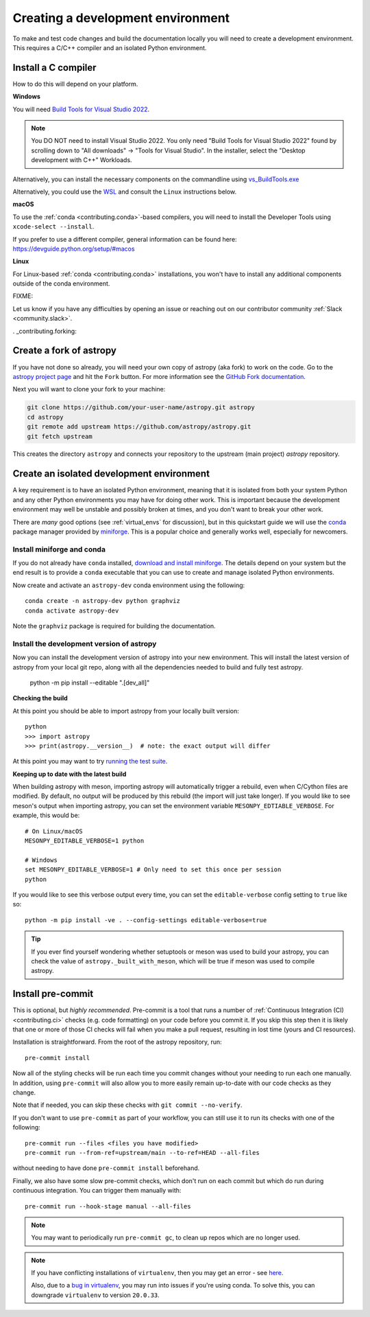 .. _contributing_environment:

==================================
Creating a development environment
==================================

To make and test code changes and build the documentation locally you will need to create a
development environment. This requires a C/C++ compiler and an isolated Python environment.

Install a C compiler
--------------------

How to do this will depend on your platform.

**Windows**

You will need `Build Tools for Visual Studio 2022
<https://visualstudio.microsoft.com/downloads/#build-tools-for-visual-studio-2022>`_.

.. note::
        You DO NOT need to install Visual Studio 2022.
        You only need "Build Tools for Visual Studio 2022" found by
        scrolling down to "All downloads" -> "Tools for Visual Studio".
        In the installer, select the "Desktop development with C++" Workloads.

Alternatively, you can install the necessary components on the commandline using
`vs_BuildTools.exe <https://learn.microsoft.com/en-us/visualstudio/install/use-command-line-parameters-to-install-visual-studio?source=recommendations&view=vs-2022>`_

Alternatively, you could use the `WSL <https://learn.microsoft.com/en-us/windows/wsl/install>`_
and consult the ``Linux`` instructions below.

**macOS**

To use the :ref:`conda <contributing.conda>`-based compilers, you will need to install the
Developer Tools using ``xcode-select --install``.

If you prefer to use a different compiler, general information can be found here:
https://devguide.python.org/setup/#macos

**Linux**

For Linux-based :ref:`conda <contributing.conda>` installations, you won't have to install any
additional components outside of the conda environment.


FIXME:

Let us know if you have any difficulties by opening an issue or reaching out on our contributor
community :ref:`Slack <community.slack>`.


. _contributing.forking:

Create a fork of astropy
------------------------

If you have not done so already, you will need your own copy of astropy (aka fork) to
work on the code. Go to the `astropy project page <https://github.com/astropy/astropy>`_
and hit the ``Fork`` button. For more information see the `GitHub Fork documentation
<https://docs.github.com/en/pull-requests/collaborating-with-pull-requests/working-with-forks/fork-a-repo>`_.

Next you will want to clone your fork to your machine:

.. code-block:: shell

    git clone https://github.com/your-user-name/astropy.git astropy
    cd astropy
    git remote add upstream https://github.com/astropy/astropy.git
    git fetch upstream

This creates the directory ``astropy`` and connects your repository to
the upstream (main project) *astropy* repository.


Create an isolated development environment
------------------------------------------

A key requirement is to have an isolated Python environment, meaning that it is
isolated from both your system Python and any other Python environments you may have
for doing other work. This is important because the development environment may well
be unstable and possibly broken at times, and you don't want to break your other work.

There are *many* good options (see :ref:`virtual_envs` for discussion), but in this
quickstart guide we will use the `conda <https://docs.conda.io/en/latest/>`_ package
manager provided by `miniforge <https://github.com/conda-forge/miniforge>`_. This is a
popular choice and generally works well, especially for newcomers.

.. _contributing.conda:

Install miniforge and conda
~~~~~~~~~~~~~~~~~~~~~~~~~~~

If you do not already have ``conda`` installed, `download and install miniforge
<https://github.com/conda-forge/miniforge/blob/main/README.md>`_. The details depend on
your system but the end result is to provide a ``conda`` executable that you can use
to create and manage isolated Python environments.

Now create and activate an ``astropy-dev`` conda environment using the following::

   conda create -n astropy-dev python graphviz
   conda activate astropy-dev

Note the ``graphviz`` package is required for building the documentation.

Install the development version of astropy
~~~~~~~~~~~~~~~~~~~~~~~~~~~~~~~~~~~~~~~~~~

Now you can install the development version of astropy into your new environment. This
will install the latest version of astropy from your local git repo, along with
all the dependencies needed to build and fully test astropy.

   python -m pip install --editable ".[dev_all]"

**Checking the build**

At this point you should be able to import astropy from your locally built version::

   python
   >>> import astropy
   >>> print(astropy.__version__)  # note: the exact output will differ

At this point you may want to try
`running the test suite <https://astropy.pydata.org/docs/dev/development/contributing_codebase.html#running-the-test-suite>`_.

**Keeping up to date with the latest build**

When building astropy with meson, importing astropy will automatically trigger a rebuild, even when C/Cython files are modified.
By default, no output will be produced by this rebuild (the import will just take longer). If you would like to see meson's
output when importing astropy, you can set the environment variable ``MESONPY_EDTIABLE_VERBOSE``. For example, this would be::

   # On Linux/macOS
   MESONPY_EDITABLE_VERBOSE=1 python

   # Windows
   set MESONPY_EDITABLE_VERBOSE=1 # Only need to set this once per session
   python

If you would like to see this verbose output every time, you can set the ``editable-verbose`` config setting to ``true`` like so::

   python -m pip install -ve . --config-settings editable-verbose=true

.. tip::
   If you ever find yourself wondering whether setuptools or meson was used to build your astropy,
   you can check the value of ``astropy._built_with_meson``, which will be true if meson was used
   to compile astropy.


.. _contributing.pre-commit:

Install pre-commit
------------------

This is optional, but *highly recommended*. Pre-commit is a tool that runs a number of
:ref:`Continuous Integration (CI) <contributing.ci>` checks (e.g. code formatting) on
your code before you commit it. If you skip this step then it is likely that one or more
of those CI checks will fail when you make a pull request, resulting in lost time (yours
and CI resources).

Installation is straightforward. From the root of the astropy repository, run::

    pre-commit install

Now all of the styling checks will be
run each time you commit changes without your needing to run each one manually.
In addition, using ``pre-commit`` will also allow you to more easily
remain up-to-date with our code checks as they change.

Note that if needed, you can skip these checks with ``git commit --no-verify``.

If you don't want to use ``pre-commit`` as part of your workflow, you can still use it
to run its checks with one of the following::

    pre-commit run --files <files you have modified>
    pre-commit run --from-ref=upstream/main --to-ref=HEAD --all-files

without needing to have done ``pre-commit install`` beforehand.

Finally, we also have some slow pre-commit checks, which don't run on each commit
but which do run during continuous integration. You can trigger them manually with::

    pre-commit run --hook-stage manual --all-files

.. note::

    You may want to periodically run ``pre-commit gc``, to clean up repos
    which are no longer used.

.. note::

    If you have conflicting installations of ``virtualenv``, then you may get an
    error - see `here <https://github.com/pypa/virtualenv/issues/1875>`_.

    Also, due to a `bug in virtualenv <https://github.com/pypa/virtualenv/issues/1986>`_,
    you may run into issues if you're using conda. To solve this, you can downgrade
    ``virtualenv`` to version ``20.0.33``.

